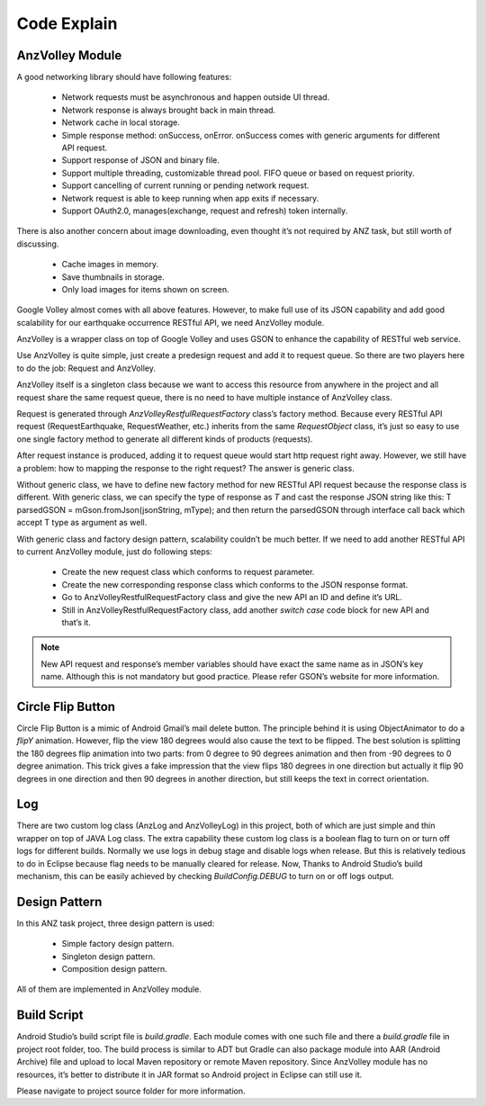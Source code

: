 ============
Code Explain
============

AnzVolley Module
================

A good networking library should have following features:

 - Network requests must be asynchronous and happen outside UI thread.

 - Network response is always brought back in main thread.

 - Network cache in local storage.

 - Simple response method: onSuccess, onError. onSuccess comes with generic arguments for different API request.

 - Support response of JSON and binary file.

 - Support multiple threading, customizable thread pool. FIFO queue or based on request priority. 

 - Support cancelling of current running or pending network request.

 - Network request is able to keep running when app exits if necessary.

 - Support OAuth2.0, manages(exchange, request and refresh) token internally.

There is also another concern about image downloading, even thought it’s not required by ANZ task, but still worth of discussing.

 - Cache images in memory.

 - Save thumbnails in storage.

 - Only load images for items shown on screen.

Google Volley almost comes with all above features. However, to make full use of its JSON capability and add good scalability for our earthquake occurrence RESTful API, we need AnzVolley module.

AnzVolley is a wrapper class on top of Google Volley and uses GSON to enhance the capability of RESTful web service. 

Use AnzVolley is quite simple, just create a predesign request and add it to request queue. So there are two players here to do the job: Request and AnzVolley. 

AnzVolley itself is a singleton class because we want to access this resource from anywhere in the project and all request share the same request queue, there is no need to have multiple instance of AnzVolley class.

Request is generated through `AnzVolleyRestfulRequestFactory` class’s factory method. Because every RESTful API request (RequestEarthquake, RequestWeather, etc.) inherits from the same `RequestObject` class, it’s just so easy to use one single factory method to generate all different kinds of products (requests). 

After request instance is produced, adding it to request queue would start http request right away. However, we still have a problem: how to mapping the response to the right request? The answer is generic class.

Without generic class, we have to define new factory method for new RESTful API request because the response class is different. With generic class, we can specify the type of response as `T` and cast the response JSON string like this:
T parsedGSON = mGson.fromJson(jsonString, mType);
and then return the parsedGSON through interface call back which accept T type as argument as well.

With generic class and factory design pattern, scalability couldn’t be much better. If we need to add another RESTful API to current AnzVolley module, just do following steps:

 - Create the new request class which conforms to request parameter.
 - Create the new corresponding response class which conforms to the JSON response format. 
 - Go to AnzVolleyRestfulRequestFactory class and give the new API an ID and define it’s URL.
 - Still in AnzVolleyRestfulRequestFactory class, add another `switch case` code block for new API and that’s it.

.. note:: New API request and response’s member variables should have exact the same name as in JSON’s key name. Although this is not mandatory but good practice. Please refer GSON’s website for more information.

Circle Flip Button
==================

Circle Flip Button is a mimic of Android Gmail’s mail delete button. The principle behind it is using ObjectAnimator to do a `flipY` animation. However, flip the view 180 degrees would also cause the text to be flipped. The best solution is splitting the 180 degrees flip animation into two parts: from 0 degree to 90 degrees animation and then from -90 degrees to 0 degree animation. This trick gives a fake impression that the view flips 180 degrees in one direction but actually it flip 90 degrees in one direction and then 90 degrees in another direction, but still keeps the text in correct orientation.

Log
===

There are two custom log class (AnzLog and AnzVolleyLog) in this project, both of which are just simple and thin wrapper on top of JAVA Log class. The extra capability these custom log class is a boolean flag to turn on or turn off logs for different builds. Normally we use logs in debug stage and disable logs when release. But this is relatively tedious to do in Eclipse because flag needs to be manually cleared for release. Now, Thanks to Android Studio’s build mechanism, this can be easily achieved by checking `BuildConfig.DEBUG` to turn on or off logs output.

Design Pattern
==============

In this ANZ task project, three design pattern is used:

 - Simple factory design pattern.

 - Singleton design pattern.

 - Composition design pattern.

All of them are implemented in AnzVolley module.

Build Script
============

Android Studio’s build script file is `build.gradle`. Each module comes with one such file and there a `build.gradle` file in project root folder, too. The build process is similar to ADT but Gradle can also package module into AAR (Android Archive) file and upload to local Maven repository or remote Maven repository. Since AnzVolley module has no resources, it’s better to distribute it in JAR format so Android project in Eclipse can still use it.

Please navigate to project source folder for more information.  



